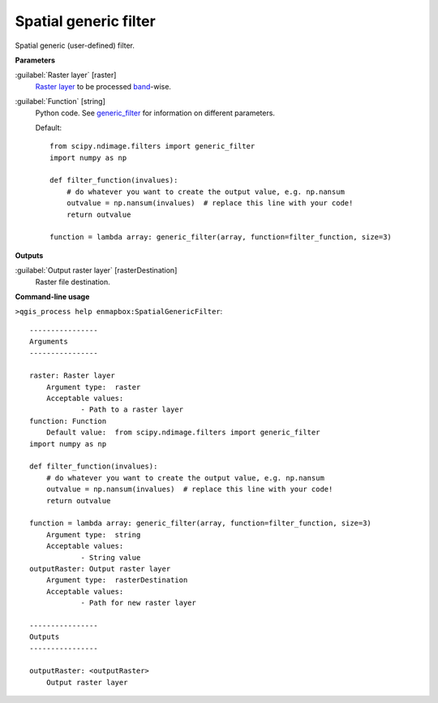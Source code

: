 .. _Spatial generic filter:

**********************
Spatial generic filter
**********************

Spatial generic (user-defined) filter.

**Parameters**


:guilabel:`Raster layer` [raster]
    `Raster layer <https://enmap-box.readthedocs.io/en/latest/general/glossary.html#term-raster-layer>`_ to be processed `band <https://enmap-box.readthedocs.io/en/latest/general/glossary.html#term-band>`_-wise.


:guilabel:`Function` [string]
    Python code. See `generic_filter <https://docs.scipy.org/doc/scipy/reference/generated/scipy.ndimage.generic_filter.html>`_ for information on different parameters.

    Default::

        from scipy.ndimage.filters import generic_filter
        import numpy as np
        
        def filter_function(invalues):
            # do whatever you want to create the output value, e.g. np.nansum
            outvalue = np.nansum(invalues)  # replace this line with your code!
            return outvalue
        
        function = lambda array: generic_filter(array, function=filter_function, size=3)
**Outputs**


:guilabel:`Output raster layer` [rasterDestination]
    Raster file destination.

**Command-line usage**

``>qgis_process help enmapbox:SpatialGenericFilter``::

    ----------------
    Arguments
    ----------------
    
    raster: Raster layer
    	Argument type:	raster
    	Acceptable values:
    		- Path to a raster layer
    function: Function
    	Default value:	from scipy.ndimage.filters import generic_filter
    import numpy as np
    
    def filter_function(invalues):
        # do whatever you want to create the output value, e.g. np.nansum
        outvalue = np.nansum(invalues)  # replace this line with your code!
        return outvalue
    
    function = lambda array: generic_filter(array, function=filter_function, size=3)
    	Argument type:	string
    	Acceptable values:
    		- String value
    outputRaster: Output raster layer
    	Argument type:	rasterDestination
    	Acceptable values:
    		- Path for new raster layer
    
    ----------------
    Outputs
    ----------------
    
    outputRaster: <outputRaster>
    	Output raster layer
    
    